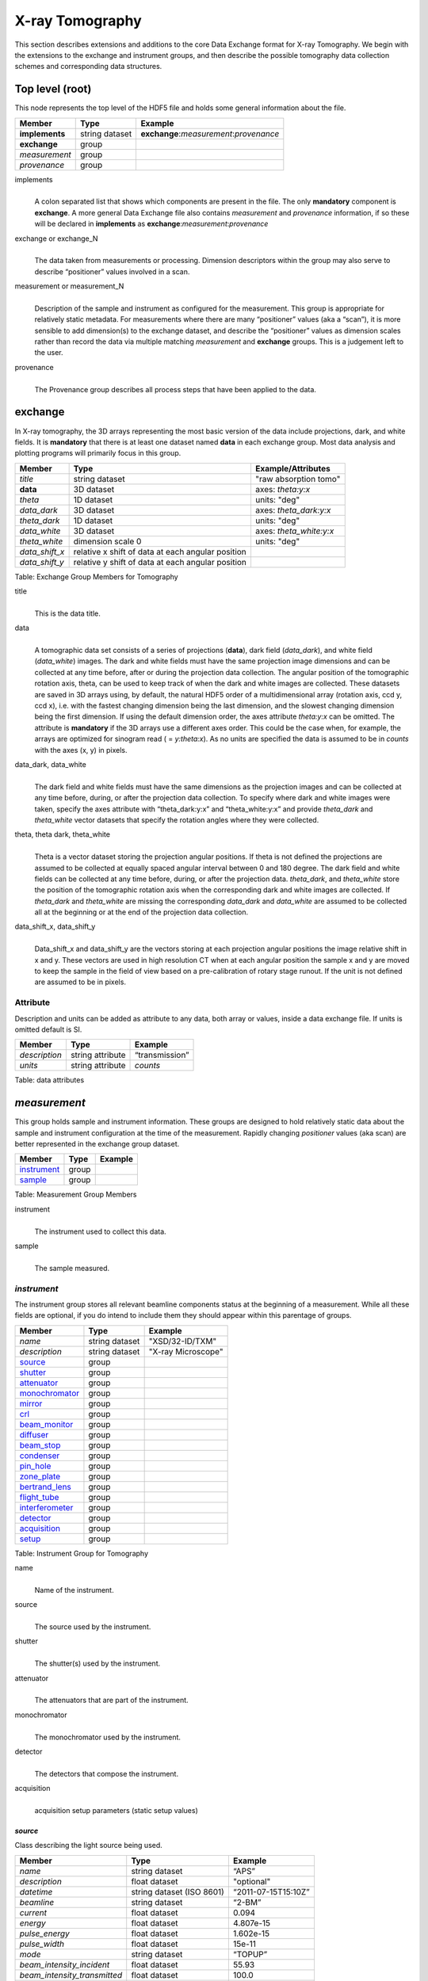.. role:: math(raw)
   :format: html latex
..

================
X-ray Tomography
================

This section describes extensions and additions to the core Data
Exchange format for X-ray Tomography. We begin with the extensions to
the exchange and instrument groups, and then describe the possible 
tomography data collection schemes and corresponding data structures.

Top level (root)
================

This node represents the top level of the HDF5 file and holds some
general information about the file.


+---------------+----------------+-----------------------------------------+
|    Member     |      Type      |              Example                    |
+===============+================+=========================================+
|**implements** | string dataset | **exchange**:*measurement*:*provenance* |
+---------------+----------------+-----------------------------------------+
|**exchange**   |    group       |                                         |
+---------------+----------------+-----------------------------------------+
|*measurement*  |    group       |                                         |
+---------------+----------------+-----------------------------------------+
| *provenance*  |    group       |                                         |
+---------------+----------------+-----------------------------------------+

implements
    | 
    | A colon separated list that shows which components are present in
      the file. The only **mandatory** component is **exchange**. A more
      general Data Exchange file also contains *measurement* and
      *provenance* information, if so these will be declared in **implements**
      as **exchange**:*measurement*:*provenance*

exchange or exchange_N
    | 
    | The data taken from measurements or processing. Dimension
      descriptors within the group may also serve to describe
      “positioner” values involved in a scan. 

measurement or measurement_N
    | 
    | Description of the sample and instrument as configured for the
      measurement. This group is appropriate for relatively static
      metadata. For measurements where there are many “positioner”
      values (aka a “scan”), it is more sensible to add dimension(s) to
      the exchange dataset, and describe the “positioner” values as
      dimension scales rather than record the data via multiple matching
      *measurement* and **exchange** groups. This is a judgement left to
      the user.

provenance
    | 
    | The Provenance group describes all process steps that have been
      applied to the data.
      
**exchange**
============

In X-ray tomography, the 3D arrays representing the most basic version
of the data include projections, dark, and white fields. It is
**mandatory** that there is at least one dataset named **data** in each
exchange group. Most data analysis and plotting programs will primarily
focus in this group.

+------------------+---------------------------------------------------------+-----------------------------+
|     Member       |      Type                                               |     Example/Attributes      |
+==================+=========================================================+=============================+
|    *title*       |      string dataset                                     |  "raw absorption tomo"      |
+------------------+---------------------------------------------------------+-----------------------------+
|    **data**      |      3D dataset                                         |  axes: *theta:y:x*          |
+------------------+---------------------------------------------------------+-----------------------------+
|   *theta*        |      1D dataset                                         |  units: "deg"               |
+------------------+---------------------------------------------------------+-----------------------------+
|  *data_dark*     |      3D dataset                                         |  axes: *theta_dark:y:x*     |
+------------------+---------------------------------------------------------+-----------------------------+
|  *theta_dark*    |      1D dataset                                         |  units: "deg"               |
+------------------+---------------------------------------------------------+-----------------------------+
|  *data_white*    |      3D dataset                                         |  axes: *theta_white:y:x*    |
+------------------+---------------------------------------------------------+-----------------------------+
|  *theta_white*   |      dimension scale 0                                  |  units: "deg"               |
+------------------+---------------------------------------------------------+-----------------------------+
|   *data_shift_x* |      relative x shift of data at each angular position  |                             |
+------------------+---------------------------------------------------------+-----------------------------+
|   *data_shift_y* |      relative y shift of data at each angular position  |                             |
+------------------+---------------------------------------------------------+-----------------------------+

Table: Exchange Group Members for Tomography

title
    | 
    | This is the data title.

data
    | 
    | A tomographic data set consists of a series of projections (**data**),
      dark field (*data_dark*), and white field (*data_white*) images. The
      dark and white fields must have the same projection image
      dimensions and can be collected at any time before, after or
      during the projection data collection. The angular position of the
      tomographic rotation axis, theta, can be used to keep track of
      when the dark and white images are collected. These datasets are
      saved in 3D arrays using, by default, the natural HDF5 order of a
      multidimensional array (rotation axis, ccd y, ccd x), i.e. with
      the fastest changing dimension being the last dimension, and the
      slowest changing dimension being the first dimension. If using the
      default dimension order, the axes attribute *theta:y:x* can be
      omitted. The attribute is **mandatory** if the 3D arrays use a
      different axes order. This could be the case when, for example,
      the arrays are optimized for sinogram read ( = *y:theta:x*). As no
      units are specified the data is assumed to be in *counts* with the
      axes (x, y) in pixels.
      
data_dark, data_white
    | 
    | The dark field and white fields must have the same dimensions as
      the projection images and can be collected at any time before,
      during, or after the projection data collection. To specify where
      dark and white images were taken, specify the axes attribute with
      “theta_dark:y:x” and “theta_white:y:x” and provide *theta_dark*
      and *theta_white* vector datasets that specify the rotation angles
      where they were collected.
      
theta, theta dark, theta_white
    | 
    | Theta is a vector dataset storing the projection angular
      positions. If theta is not defined the projections are assumed to
      be collected at equally spaced angular interval between 0 and 180
      degree. The dark field and white fields can be collected at any
      time before, during, or after the projection data. *theta_dark*,
      and *theta_white* store the position of the tomographic rotation
      axis when the corresponding dark and white images are collected.
      If *theta_dark* and *theta_white* are missing the corresponding
      *data_dark* and *data_white* are assumed to be collected all at the
      beginning or at the end of the projection data collection.
      
data_shift_x, data_shift_y
    | 
    | Data_shift_x and data_shift_y are the vectors storing at each
      projection angular positions the image relative shift in x and y.
      These vectors are used in high resolution CT when at each angular
      position the sample x and y are moved to keep the sample in the
      field of view based on a pre-calibration of rotary stage runout.
      If the unit is not defined are assumed to be in pixels.

Attribute
---------

Description and units can be added as attribute to any data, both array or values,
inside a data exchange file. If units is omitted default is SI.

+---------------+------------------------+------------------------+
|    Member     |      Type              |    Example             |
+===============+========================+========================+
| *description* |   string attribute     | “transmission”         |
+---------------+------------------------+------------------------+
|    *units*    |   string attribute     |      *counts*          |
+---------------+------------------------+------------------------+

Table: data attributes

*measurement*
=============

This group holds sample and instrument information. These groups are
designed to hold relatively static data about the sample and instrument
configuration at the time of the measurement. Rapidly changing
*positioner* values (aka scan) are better represented in the exchange
group dataset.

+---------------+----------------------+------------------------+
|    Member     |      Type            |     Example            |
+===============+======================+========================+
|  instrument_  |      group           |                        |
+---------------+----------------------+------------------------+
|    sample_    |      group           |                        |
+---------------+----------------------+------------------------+

Table: Measurement Group Members

instrument
    | 
    | The instrument used to collect this data.

sample
    | 
    | The sample measured.


.. _instrument:

*instrument*
------------

The instrument group stores all relevant beamline components status at
the beginning of a measurement. While all these fields are optional, if
you do intend to include them they should appear within this parentage
of groups.


+---------------------------------------------+-------------------------+-------------------------+
|                    Member                   |           Type          |         Example         |
+=============================================+=========================+=========================+
|                  *name*                     |       string dataset    | "XSD/32-ID/TXM"         |
+---------------------------------------------+-------------------------+-------------------------+
|                  *description*              |       string dataset    | "X-ray Microscope"      |
+---------------------------------------------+-------------------------+-------------------------+
|                   source_                   |          group          |                         |
+---------------------------------------------+-------------------------+-------------------------+
|                   shutter_                  |          group          |                         |
+---------------------------------------------+-------------------------+-------------------------+
|                   attenuator_               |          group          |                         |
+---------------------------------------------+-------------------------+-------------------------+
|                   monochromator_            |          group          |                         |
+---------------------------------------------+-------------------------+-------------------------+
|                   mirror_                   |          group          |                         |
+---------------------------------------------+-------------------------+-------------------------+
|                   crl_                      |          group          |                         |
+---------------------------------------------+-------------------------+-------------------------+
|                   beam_monitor_             |          group          |                         |
+---------------------------------------------+-------------------------+-------------------------+
|                   diffuser_                 |          group          |                         |
+---------------------------------------------+-------------------------+-------------------------+
|                   beam_stop_                |          group          |                         |
+---------------------------------------------+-------------------------+-------------------------+
|                   condenser_                |          group          |                         |
+---------------------------------------------+-------------------------+-------------------------+
|                   pin_hole_                 |          group          |                         |
+---------------------------------------------+-------------------------+-------------------------+
|                   zone_plate_               |          group          |                         |
+---------------------------------------------+-------------------------+-------------------------+
|                   bertrand_lens_            |          group          |                         |
+---------------------------------------------+-------------------------+-------------------------+
|                   flight_tube_              |          group          |                         |
+---------------------------------------------+-------------------------+-------------------------+
|                   interferometer_           |          group          |                         |
+---------------------------------------------+-------------------------+-------------------------+
|                   detector_                 |          group          |                         |
+---------------------------------------------+-------------------------+-------------------------+
|                   acquisition_              |          group          |                         |
+---------------------------------------------+-------------------------+-------------------------+
|                   setup_                    |          group          |                         |
+---------------------------------------------+-------------------------+-------------------------+

Table: Instrument Group for Tomography

name
    | 
    | Name of the instrument.

source
    | 
    | The source used by the instrument.

shutter
    | 
    | The shutter(s) used by the instrument.

attenuator
    | 
    | The attenuators that are part of the instrument.

monochromator
    | 
    | The monochromator used by the instrument.

detector
    | 
    | The detectors that compose the instrument.

acquisition
    | 
    | acquisition setup parameters (static setup values)


.. _source:

*source*
~~~~~~~~

Class describing the light source being used.

+-----------------------------+--------------------------------+---------------------------+
| Member                      |     Type                       |     Example               |
+=============================+================================+===========================+
|*name*                       |     string dataset             |     “APS”                 |
+-----------------------------+--------------------------------+---------------------------+
|*description*                |     float dataset              |     "optional"            |
+-----------------------------+--------------------------------+---------------------------+
|*datetime*                   |     string dataset (ISO 8601)  |     “2011-07-15T15:10Z”   |
+-----------------------------+--------------------------------+---------------------------+
|*beamline*                   |     string dataset             |     “2-BM”                |
+-----------------------------+--------------------------------+---------------------------+
|*current*                    |     float dataset              |     0.094                 |
+-----------------------------+--------------------------------+---------------------------+
|*energy*                     |     float dataset              |     4.807e-15             |
+-----------------------------+--------------------------------+---------------------------+
|*pulse_energy*               |     float dataset              |     1.602e-15             |
+-----------------------------+--------------------------------+---------------------------+
|*pulse_width*                |     float dataset              |     15e-11                |
+-----------------------------+--------------------------------+---------------------------+
|*mode*                       |     string dataset             |     “TOPUP”               |
+-----------------------------+--------------------------------+---------------------------+
|*beam_intensity_incident*    |     float dataset              |     55.93                 |
+-----------------------------+--------------------------------+---------------------------+
|*beam_intensity_transmitted* |     float dataset              |     100.0                 |
+-----------------------------+--------------------------------+---------------------------+
| geometry_                   |     group                      |                           |
+-----------------------------+--------------------------------+---------------------------+
| setup_                      |     group                      |                           |
+-----------------------------+--------------------------------+---------------------------+

Table: table_source


name
    | 
    | Name.

description
    | 
    | Description.
    
datetime
    | 
    | Date and time source was measured.
    
beamline
    | 
    | Name of the beamline.
    
current
    | 
    | Electron beam current (A).
    
energy
    | 
    | Characteristic photon energy of the source (J). For an APS bending
    | magnet this is 30 keV or 4.807e-15 J.
      
pulse_energy
    | 
    | Sum of the energy of all the photons in the pulse (J). pulse_width
    | Duration of the pulse (s).
    
mode
    | 
    | Beam mode: TOP-UP.
    
beam_intensity_incident
    | 
    | Incident beam intensity in (photons per s).
    
beam_intensity_transmitted
    | 
    | Transmitted beam intensity (photons per s).

.. _shutter:

*shutter*
~~~~~~~~~

Class describing the shutter being used.

+--------------------+-------------------------+-------------------------------+
|      Member        |           Type          |         Example               |
+====================+=========================+===============================+
|      *name*        |     string dataset      |     “Front End Shutter 1"     |
+--------------------+-------------------------+-------------------------------+
|  *description*     |     string dataset      |     “optional”                |
+--------------------+-------------------------+-------------------------------+
|     *status*       |     string dataset      |     “OPEN”                    |
+--------------------+-------------------------+-------------------------------+
|       geometry_    |        group            |                               |
+--------------------+-------------------------+-------------------------------+
|       setup_       |        group            |                               |
+--------------------+-------------------------+-------------------------------+

Table: Shutter Group Members

name
    | 
    | Name.

description
    | 
    | Description.

status
    | 
    | “OPEN” or “CLOSED”

.. _attenuator:

*attenuator*
~~~~~~~~~~~~

This class describes the beamline attenuator(s) used during data
collection. If more than one attenuators are used they will be named as
attenuator_1, attenuator_2 etc.

+---------------------------+-------------------------+-------------------------------+
|      Member               |           Type          |         Example               |
+===========================+=========================+===============================+
| *name*                    |     string dataset      |     “Filter Set 1"            |
+---------------------------+-------------------------+-------------------------------+
| *description*             |     string dataset      |     “Al"                      |
+---------------------------+-------------------------+-------------------------------+
| *thickness*               |     float dataset       |     1e-3                      |
+---------------------------+-------------------------+-------------------------------+
| *transmission*            |     float dataset       |     unit-less                 |
+---------------------------+-------------------------+-------------------------------+
| geometry_                 |     group               |                               |
+---------------------------+-------------------------+-------------------------------+
| setup_                    |     group               |                               |
+---------------------------+-------------------------+-------------------------------+

Table: Attenuator Group Members


name
    | 
    | Name.

description
    | 
    | Description.

thickness 
    | 
    | Thickness of attenuator along beam direction.
    
attenuator_transmission
    | 
    | The nominal amount of the beam that gets through (transmitted
    |  intensity)/(incident intensity).
    
description
    | 
    | Type or composition of attenuator.

.. _monochromator:

*monochromator*
~~~~~~~~~~~~~~~

Define the monochromator used in the instrument.

+--------------------+-------------------------+-------------------------------+
|      Member        |           Type          |         Example               |
+====================+=========================+===============================+
| *name*             |     string dataset      |     “Mono 1”                  |
+--------------------+-------------------------+-------------------------------+
| *description*      |     string dataset      |     “Multilayer”              |
+--------------------+-------------------------+-------------------------------+
| *energy*           |     float dataset       |     1.602e-15                 |
+--------------------+-------------------------+-------------------------------+
| *energy_error*     |     float dataset       |     1.602e-17                 |
+--------------------+-------------------------+-------------------------------+
| *mono_stripe*      |     string dataset      |     “Ru/C”                    |
+--------------------+-------------------------+-------------------------------+
| geometry_          |     group               |                               |
+--------------------+-------------------------+-------------------------------+
| setup_             |     group               |                               |
+--------------------+-------------------------+-------------------------------+

Table: Monochromator Group Members

name
    | 
    | Name.

description
    | 
    | Description.
    
energy
    | 
    | Peak of the spectrum that the monochromator selects. Since units
    |  is not defined this field is in J and corresponds to 10 keV.
    
energy_error
    | 
    | Standard deviation of the spectrum that the monochromator selects.
    |  Since units is not defined this field is in J.
    
mono_stripe
    | 
    | Type of multilayer coating or crystal.


.. _mirror:

*mirror*
~~~~~~~~

Class describing the mirror being used, if there is more than one append _##

+--------------------+-------------------------+-------------------------------+
|      Member        |           Type          |         Example               |
+====================+=========================+===============================+
|      *name*        |     string dataset      |     “M1"                      |
+--------------------+-------------------------+-------------------------------+
|  *description*     |     string dataset      |     “optional”                |
+--------------------+-------------------------+-------------------------------+
|       geometry_    |        group            |                               |
+--------------------+-------------------------+-------------------------------+
|       setup_       |        group            |                               |
+--------------------+-------------------------+-------------------------------+

Table: Mirror Group Members


.. _crl:

crl
~~~

Class describing the compound refractive lenses being used, if there is more than one append _##

+--------------------+-------------------------+-------------------------------+
|      Member        |           Type          |         Example               |
+====================+=========================+===============================+
|      *name*        |     string dataset      |     “CRL"                     |
+--------------------+-------------------------+-------------------------------+
|  *description*     |     string dataset      |     “optional”                |
+--------------------+-------------------------+-------------------------------+
|       geometry_    |        group            |                               |
+--------------------+-------------------------+-------------------------------+
|       setup_       |        group            |                               |
+--------------------+-------------------------+-------------------------------+

Table: CRL Group Members


.. _beam_monitor:

*beam_monitor*
~~~~~~~~~~~~~~

Class describing the beam monitor being used, if there is more than one append _##

+--------------------+-------------------------+-------------------------------+
|      Member        |           Type          |         Example               |
+====================+=========================+===============================+
|      *name*        |     string dataset      |     “Beam Monitor"            |
+--------------------+-------------------------+-------------------------------+
|  *description*     |     string dataset      |     “optional”                |
+--------------------+-------------------------+-------------------------------+
|       geometry_    |        group            |                               |
+--------------------+-------------------------+-------------------------------+
|       setup_       |        group            |                               |
+--------------------+-------------------------+-------------------------------+

Table: Beam Monitor Group Members


.. _diffuser:

*diffuser*
~~~~~~~~~~

Class describing the diffuser being used, if there is more than one append _##

+--------------------+-------------------------+-------------------------------+
|      Member        |           Type          |         Example               |
+====================+=========================+===============================+
|      *name*        |     string dataset      |     “Diffuser"                |
+--------------------+-------------------------+-------------------------------+
|  *description*     |     string dataset      |     “optional”                |
+--------------------+-------------------------+-------------------------------+
|       geometry_    |        group            |                               |
+--------------------+-------------------------+-------------------------------+
|       setup_       |        group            |                               |
+--------------------+-------------------------+-------------------------------+

Table: Diffuser Group Members


.. _beam_stop:

*beam_stop*
~~~~~~~~~~~

Class describing the beam stop being used, if there is more than one append _##

+--------------------+-------------------------+-------------------------------+
|      Member        |           Type          |         Example               |
+====================+=========================+===============================+
|      *name*        |     string dataset      |     “Beam Stop"               |
+--------------------+-------------------------+-------------------------------+
|  *description*     |     string dataset      |     “optional”                |
+--------------------+-------------------------+-------------------------------+
|       geometry_    |        group            |                               |
+--------------------+-------------------------+-------------------------------+
|       setup_       |        group            |                               |
+--------------------+-------------------------+-------------------------------+

Table: Beam Stop Group Members


.. _condenser:

*condenser*
~~~~~~~~~~~

Class describing the condenser being used, if there is more than one append _##

+--------------------+-------------------------+-------------------------------+
|      Member        |           Type          |         Example               |
+====================+=========================+===============================+
|      *name*        |     string dataset      |     “Condenser"               |
+--------------------+-------------------------+-------------------------------+
|  *description*     |     string dataset      |     “optional”                |
+--------------------+-------------------------+-------------------------------+
|       geometry_    |        group            |                               |
+--------------------+-------------------------+-------------------------------+
|       setup_       |        group            |                               |
+--------------------+-------------------------+-------------------------------+

Table: Condenser Group Members


.. _pin_hole:

*pin_hole*
~~~~~~~~~~

Class describing the pin hole being used, if there is more than one append _##

+--------------------+-------------------------+-------------------------------+
|      Member        |           Type          |         Example               |
+====================+=========================+===============================+
|      *name*        |     string dataset      |     “Pin Hole"                |
+--------------------+-------------------------+-------------------------------+
|  *description*     |     string dataset      |     “optional”                |
+--------------------+-------------------------+-------------------------------+
|       geometry_    |        group            |                               |
+--------------------+-------------------------+-------------------------------+
|       setup_       |        group            |                               |
+--------------------+-------------------------+-------------------------------+

Table: Pin Hole Group Members

.. _sample_stack:

*sample* (stack)
~~~~~~~~~~~~~~~~

Class describing the sample stage stack being used.

+--------------------+-------------------------+-------------------------------+
|      Member        |           Type          |         Example               |
+====================+=========================+===============================+
|      *name*        |     string dataset      |     “TXM sample stack"        |
+--------------------+-------------------------+-------------------------------+
|  *description*     |     string dataset      |     “optional”                |
+--------------------+-------------------------+-------------------------------+
|       geometry_    |        group            |                               |
+--------------------+-------------------------+-------------------------------+
|       setup_       |        group            |                               |
+--------------------+-------------------------+-------------------------------+

Table: Sample stage stack Group Members


.. _zone_plate:

*zone_plate*
~~~~~~~~~~~~

Class describing the zone plate being used, if there is more than one append _##

+--------------------+-------------------------+-------------------------------+
|      Member        |           Type          |         Example               |
+====================+=========================+===============================+
|      *name*        |     string dataset      |     “Zone Plate"              |
+--------------------+-------------------------+-------------------------------+
|  *description*     |     string dataset      |     “optional”                |
+--------------------+-------------------------+-------------------------------+
|       geometry_    |        group            |                               |
+--------------------+-------------------------+-------------------------------+
|       setup_       |        group            |                               |
+--------------------+-------------------------+-------------------------------+

Table: Zone Plate Group Members


.. _bertrand_lens:

*bertrand_lens*
~~~~~~~~~~~~~~~

Class describing the Bertrand lens being used, if there is more than one append _##

+--------------------+-------------------------+-------------------------------+
|      Member        |           Type          |         Example               |
+====================+=========================+===============================+
|      *name*        |     string dataset      |     “Bertrand Lens"           |
+--------------------+-------------------------+-------------------------------+
|  *description*     |     string dataset      |     “optional”                |
+--------------------+-------------------------+-------------------------------+
|       geometry_    |        group            |                               |
+--------------------+-------------------------+-------------------------------+
|       setup_       |        group            |                               |
+--------------------+-------------------------+-------------------------------+

Table: Bertrand Lens Group Members


.. _flight_tube:

*flight_tube*
~~~~~~~~~~~~~

Class describing the flight tube being used, if there is more than one append _##

+--------------------+-------------------------+-------------------------------+
|      Member        |           Type          |         Example               |
+====================+=========================+===============================+
|      *name*        |     string dataset      |     “Flight Tube"             |
+--------------------+-------------------------+-------------------------------+
|  *description*     |     string dataset      |     “optional”                |
+--------------------+-------------------------+-------------------------------+
|       geometry_    |        group            |                               |
+--------------------+-------------------------+-------------------------------+
|       setup_       |        group            |                               |
+--------------------+-------------------------+-------------------------------+

Table: Flight Tube Group Members


.. _interferometer: 

*interferometer*
~~~~~~~~~~~~~~~~

This group stores the interferometer parameters.

+----------------------------------------------+----------------------------------+----------------------------------+
|     Member                                   |      Type                        |            Example               |
+==============================================+==================================+==================================+
|    *name*                                    |     string dataset               |     “Inter 1”                    |
+----------------------------------------------+----------------------------------+----------------------------------+
|    *description*                             |     string dataset               |     “description”                |
+----------------------------------------------+----------------------------------+----------------------------------+
|    *grid_start*                              |      float                       |      1.8                         |
+----------------------------------------------+----------------------------------+----------------------------------+
|    *grid_end*                                |      float                       |      3.51                        | 
+----------------------------------------------+----------------------------------+----------------------------------+
|    *number_of_grid_periods*                  |      int                         |      1                           |
+----------------------------------------------+----------------------------------+----------------------------------+
|    *number_of_grid_steps*                    |      int                         |      6                           |
+----------------------------------------------+----------------------------------+----------------------------------+
|         geometry_                            |      group                       |                                  |
+----------------------------------------------+----------------------------------+----------------------------------+
|         setup_                               |      group                       |                                  |
+----------------------------------------------+----------------------------------+----------------------------------+

Table: Interferometer Group Members

name
    | 
    | Name.

description
    | 
    | Description.

start_angle
    | 
    | Interferometer start angle.

grid_start
    | 
    | Interferometer grid start angle.

grid_end
    | 
    | Interferometer grid end angle.

grid_position_for_scan
    | 
    | Interferometer grid position for scan.   

number_of_grid_steps
    | 
    | Number of grid steps.

.. _detector:

*detector*
~~~~~~~~~~

This class holds information about the detector used during the
experiment. If more than one detector are used they will be all listed
as detector_N. In full field imaging the detector consists of
a CCD camera, microscope objective and a scintillator screen. Raw data
recorded by a detector as well as its position and geometry should be
stored in this class.

+----------------------------------------------+----------------------------------+----------------------------------+
|     Member                                   |      Type                        |            Example               |
+==============================================+==================================+==================================+
|   *name*                                     | string dataset                   |      "DIMAX 1"                   |   
+----------------------------------------------+----------------------------------+----------------------------------+
|   *description*                              | string dataset                   |      "description"               |   
+----------------------------------------------+----------------------------------+----------------------------------+
|   *manufacturer*                             | string dataset                   |      "CooKe Corporation"         |   
+----------------------------------------------+----------------------------------+----------------------------------+
|   *model*                                    | string dataset                   |       "pco dimax"                |
+----------------------------------------------+----------------------------------+----------------------------------+
|   *serial_number*                            | string dataset                   |       "1234XW2"                  |  
+----------------------------------------------+----------------------------------+----------------------------------+
|   *firmware_version*                         | string dataset                   |       "3.7.9"                    |  
+----------------------------------------------+----------------------------------+----------------------------------+
|   *software_version*                         | string dataset                   |       "1.3.14"                   |  
+----------------------------------------------+----------------------------------+----------------------------------+
|   *bit_depth*                                |      integer                     |      12                          |     
+----------------------------------------------+----------------------------------+----------------------------------+
|   *pixel_size_x*                             |      float                       |      6.7e-6                      |
+----------------------------------------------+----------------------------------+----------------------------------+
|   *pixel_size_y*                             |      float                       |      6.7e-6                      |
+----------------------------------------------+----------------------------------+----------------------------------+
|   *actual_pixel_size_x*                      |      float                       |      1.2e-6                      |
+----------------------------------------------+----------------------------------+----------------------------------+
|   *actual_pixel_size_y*                      |      float                       |      1.2e-6                      |
+----------------------------------------------+----------------------------------+----------------------------------+
|   *dimension_x*                              |      integer                     |      2048                        |
+----------------------------------------------+----------------------------------+----------------------------------+
|   *dimension_y*                              |      integer                     |      2048                        |
+----------------------------------------------+----------------------------------+----------------------------------+
|   *binning_x*                                |      integer                     |      1                           |
+----------------------------------------------+----------------------------------+----------------------------------+
|   *binning_y*                                |      integer                     |      1                           |
+----------------------------------------------+----------------------------------+----------------------------------+
|   *operating_temperature*                    |      float                       |       270                        |     
+----------------------------------------------+----------------------------------+----------------------------------+
|   *exposure_time*                            |      float                       |      1.7e-3                      |   
+----------------------------------------------+----------------------------------+----------------------------------+
|   *delay_time*                               |      float                       |      1.7e-3                      |   
+----------------------------------------------+----------------------------------+----------------------------------+
|   *stabilization_time*                       |      float                       |      1.7e-3                      |   
+----------------------------------------------+----------------------------------+----------------------------------+
|   *frame_rate*                               |      integer                     |       2                          |
+----------------------------------------------+----------------------------------+----------------------------------+
|   *output_data*                              | string dataset                   |      "/exchange"                 |
+----------------------------------------------+----------------------------------+----------------------------------+
|    roi_                                      |      group                       |                                  |
+----------------------------------------------+----------------------------------+----------------------------------+
|    objective_                                |      group                       |                                  |
+----------------------------------------------+----------------------------------+----------------------------------+
|    scintillator_                             |      group                       |                                  |
+----------------------------------------------+----------------------------------+----------------------------------+
|    *counts_per_joule*                        |      float                       |      unitless                    | 
+----------------------------------------------+----------------------------------+----------------------------------+
|    *basis_vectors*                           |      float array                 |      length                      | 
+----------------------------------------------+----------------------------------+----------------------------------+
|    *corner_position*                         |      3 floats                    |      length                      |
+----------------------------------------------+----------------------------------+----------------------------------+
|         geometry_                            |      group                       |                                  |
+----------------------------------------------+----------------------------------+----------------------------------+
|         setup_                               |      group                       |                                  |
+----------------------------------------------+----------------------------------+----------------------------------+


Table: Detector Group Members for Tomography

name
    | 
    | Name.

description
    | 
    | Description.

manufacturer
    | 
    | The detector manufacturer.

model
    | 
    | The detector model.

serial_number
    | 
    | The detector serial number .
     
bit_depth
    | 
    | The detector bit depth.

pixel_size_x, pixel_size_y
    | 
    | Physical detector pixel size (m).

dimension_x, dimension_y
    | 
    | The detector horiz./vertical dimension.

actual_pixel_size_x, actual_pixel_size_y
    | 
    | Actual pixel size on the sample plane.

binning_x, binning_y
    | 
    | If the data are collected binning the detector binning_x and binning_y store the binning factor.

operating_temperature
    | 
    | The detector operating temperature (K).

exposure_time
    | 
    | The detector exposure time (s).

delay_time
    | 
    | Delay time between projections when using a mechanical shutter to reduce radiation damage of the sample (s).

stabilization_time
    | 
    | Time required by the sample to stabilize (s).

frame_rate
    | 
    | The detector frame rate (fps). This parameter is set for fly scan.

roi
    | 
    | The detector selected Region Of Interest (ROI).

objective_N
    | 
    | List of the visible light objectives mounted between the detector and the scintillator screen.

counts_per_joule
    | 
    | Number of counts recorded per each joule of energy received by the detector. The number of incident photons can then be calculated by:

basis_vectors
    | 
    | A matrix with the basis vectors of the detector data.

corner_position
    | 
    | The x, y and z coordinates of the corner of the first data element.

geometry
    | 
    | Position and orientation of the center of mass of the detector. This should only be specified for non pixel detectors. For pixel detectors use basis_vectors and corner_position.

.. _roi:

*roi*
^^^^^

Group describing the region of interest (ROI) of the image actually
collected, if smaller than the full CCD.

+----------------+----------------+-----------------+
|     Member     |      Type      |      Example    |
+================+================+=================+
|   *name*       | string dataset | "ROI 04"        | 
+----------------+----------------+-----------------+
| *description*  | string dataset | "center third"  | 
+----------------+----------------+-----------------+
|  *min_x*       | integer        |      256        |   
+----------------+----------------+-----------------+
|  *size_x*      | integer        |      256        |
+----------------+----------------+-----------------+
|  *min_y*       | integer        |      1792       |
+----------------+----------------+-----------------+
|  *size_y*      | integer        |      1792       |
+----------------+----------------+-----------------+

Table: ROI Group Members

name
    | 
    | Name.

description
    | 
    | Description.

min_x, min_y
    | 
    | Top Left pixel x and y position.

size_x, size_y
    | 
    | x and y image size.



.. _objective:

*objective*
^^^^^^^^^^^

Group describing the microscope objective lenses used.

+------------------------------------+----------------+-----------------+
|     Member                         |      Type      |      Example    |
+====================================+================+=================+
| *name*                             | string dataset |      "Lens 01"  |
+------------------------------------+----------------+-----------------+
| *description*                      | string dataset |      "ZeissAx"  |
+------------------------------------+----------------+-----------------+
| *manufacturer*                     | string dataset |      "Zeiss"    |
+------------------------------------+----------------+-----------------+
| *model*                            | string dataset |      "Axioplan" |
+------------------------------------+----------------+-----------------+
| *magnification*                    | float dataset  |      5          | 
+------------------------------------+----------------+-----------------+
| *numerical_aperture*               | float dataset  |      0.8        |
+------------------------------------+----------------+-----------------+
| geometry_                          | group          |                 |
+------------------------------------+----------------+-----------------+
| setup_                             | group          |                 |
+------------------------------------+----------------+-----------------+

Table: Objective Group Members

name
    | 
    | Name.

description
    | 
    | Description.

manufacturer
    | 
    | Lens manufacturer.

model
    | 
    | Lens model.

magnification
    | 
    | Lens specified magnification.

numerical_aperture
    | 
    | The numerical aperture (N.A.) is a measure of the light-gathering characteristics of the lens.

.. _scintillator:

*scintillator*
^^^^^^^^^^^^^^

Group describing the visible light scintillator coupled to the CCD
camera objective lens.

+------------------------------------+----------------+-----------------+
|     Member                         |      Type      |      Example    |
+====================================+================+=================+
|   *name*                           | string dataset |  "Yag polished" | 
+------------------------------------+----------------+-----------------+
|   *description*                    | string dataset |  "Yag on Yag"   |  
+------------------------------------+----------------+-----------------+
|   *manufacturer*                   | string dataset |  "Crytur"       |
+------------------------------------+----------------+-----------------+
|   *serial_number*                  | string dataset |    "12"         |   
+------------------------------------+----------------+-----------------+
|   *scintillating_thickness*        | float dataset  |       5e-6      |  
+------------------------------------+----------------+-----------------+
|   *substrate_thickness*            | float dataset  |        1e-4     |  
+------------------------------------+----------------+-----------------+
|       geometry_                    | group          |                 |
+------------------------------------+----------------+-----------------+
|       setup_                       | group          |                 |
+------------------------------------+----------------+-----------------+

Table: Scintillator Group Members

name
    | 
    | Scintillator name.
    
description
    | 
    | Scintillator description.

manufacturer
    | 
    | Scintillator Manufacturer.

serial_number
    | 
    | Scintillator serial number.
    
scintillating_thickness
    | 
    | Scintillator thickness.

substrate_thickness
    | 
    | Scintillator substrate thickness.


.. _setup:

*setup*
~~~~~~~

Logging instrument and beamline component setup parameters (static setup values) 
is not defined by Data Exchange because is specific and different for each instrument
and beamline. To capture this information Data Exchange requires to set a *setup* 
group under each beamline component and leaves each facility free to store what 
is relevant for each component (list of motor positions etc.). 
Ideally each component in the instrument list (source, shutter, attenuator etc.) should have
included its setup group. For setup values not associated with a specific beamline component
a  *setup* group in the instrument group should be created.


+----------------------------------------------+----------------------------------+----------------------------------+
|     Member                                   |      Type                        |            Example               |
+==============================================+==================================+==================================+
|     *motor_x*                                |      float                       |      -10.107                     |
+----------------------------------------------+----------------------------------+----------------------------------+
|     *motor_y*                                |      float                       |       -17.900                    |
+----------------------------------------------+----------------------------------+----------------------------------+
|     *motor_z*                                |      float                       |      -5.950                      |
+----------------------------------------------+----------------------------------+----------------------------------+
|     *motor_xx*                               |      float                       |      -1.559                      |
+----------------------------------------------+----------------------------------+----------------------------------+
|     *motor_zz*                               |      float                       |      1.307                       |
+----------------------------------------------+----------------------------------+----------------------------------+

.. _sample:

*sample*
--------

This group holds basic information about the sample, its geometry,
properties, the sample owner (user) and sample proposal information.
While all these fields are optional, if you do intend to include them
they should appear within this parentage of groups.

+-------------------------------------+------------------------------------+-----------------------------+
|    Member                           |                 Type               |          Example            |
+=====================================+====================================+=============================+
|        *name*                       |     string dataset                 |      "cells sample 1"       |    
+-------------------------------------+------------------------------------+-----------------------------+
|    *description*                    |     string dataset                 |      "malaria cells"        |   
+-------------------------------------+------------------------------------+-----------------------------+
|    *preparation_date*               |  string dataset (ISO 8601)         |  "2012-07-31T21:15:22+0600" |    
+-------------------------------------+------------------------------------+-----------------------------+
|    *chemical_formula*               | string dataset (abbr. CIF format)  |     "(Cd 2+)3,  2(H2 O)"    |   
+-------------------------------------+------------------------------------+-----------------------------+
|          *mass*                     |     float dataset                  |              0.25           |
+-------------------------------------+------------------------------------+-----------------------------+
|    *concentration*                  |     float dataset                  |              0.4            |
+-------------------------------------+------------------------------------+-----------------------------+
|    *environment*                    |     string dataset                 |             "air"           |  
+-------------------------------------+------------------------------------+-----------------------------+
|    *temperature*                    |     float dataset                  |             25.4            |
+-------------------------------------+------------------------------------+-----------------------------+
|    *temperature_set*                |     float dataset                  |             26.0            |
+-------------------------------------+------------------------------------+-----------------------------+
|    *pressure*                       |     float dataset                  |           101325            | 
+-------------------------------------+------------------------------------+-----------------------------+
|    *thickness*                      |     float dataset                  |            0.001            |
+-------------------------------------+------------------------------------+-----------------------------+
|    *position*                       |     string dataset                 |  "2D"  APS robot coord.     |
+-------------------------------------+------------------------------------+-----------------------------+
|    geometry_                        |            group                   |                             |
+-------------------------------------+------------------------------------+-----------------------------+
|    experiment_                      |            group                   |                             |
+-------------------------------------+------------------------------------+-----------------------------+
|    experimenter_                    |            group                   |                             |
+-------------------------------------+------------------------------------+-----------------------------+

Table: Sample Group Members

name
    | 
    | Descriptive name of the sample.

description
    | 
    | Description of the sample.

preparation_date
    | 
    | Date and time the sample was prepared.

chemical_formula
    | 
    | Sample chemical formula using the CIF format.

mass
    | 
    | Mass of the sample.

concentration
    | 
    | Mass/volume.

environment 
    | 
    | Sample environment.

temperature 
    | 
    | Sample temperature.

temperature_set
    | 
    | Sample temperature set point.

pressure
    | 
    | Sample pressure.

thickness
    | 
    | Sample thickness.

position 
    | 
    | Sample position in the sample changer/robot.

geometry
    | 
    | Sample center of mass position and orientation.

experiment
    | 
    | Facility experiment identifiers.

experimenter
    | 
    | Experimenter identifiers.

*experiment*
~~~~~~~~~~~~

This provides references to facility ids for the proposal, scheduled
activity, and safety form.

+---------------+-------------------------+----------------------+
|   Member      |            Type         |       Example        | 
+===============+=========================+======================+
| *proposal*    |     string dataset      |        “1234”        |
+---------------+-------------------------+----------------------+
| *activity*    |     string dataset      |        “9876”        |
+---------------+-------------------------+----------------------+
| *safety*      |     string dataset      |        “9876”        |
+---------------+-------------------------+----------------------+

Table: Experiment Group Members

proposal
    | 
    | Proposal reference number. For the APS this is the General User
    | Proposal number.
      
activity
    | 
    | Proposal scheduler id. For the APS this is the beamline scheduler
      activity id.

safety
    | 
    | Safety reference document. For the APS this is the Experiment
    | Safety Approval Form number.

*experimenter*
~~~~~~~~~~~~~~

Description of a single experimenter. Multiple experimenters can be
represented through numbered entries such as experimenter_1,
experimenter_2.

+--------------------+-------------------------+--------------------------------------------+
|      Member        |           Type          |         Example                            |
+====================+=========================+============================================+
|      *name*        |     string dataset      |     “John Doe”                             |
+--------------------+-------------------------+--------------------------------------------+
|      *role*        |     string dataset      |     “Project PI”                           |
+--------------------+-------------------------+--------------------------------------------+
|   *affiliation*    |     string dataset      |     “University of California, Berkeley”   |
+--------------------+-------------------------+--------------------------------------------+
|     *address*      |     string dataset      |     “EPS UC Berkeley CA 94720 4767 USA”    |
+--------------------+-------------------------+--------------------------------------------+
|      *phone*       |     string dataset      |     “+1 123 456 0000”                      |
+--------------------+-------------------------+--------------------------------------------+
|      *email*       |     string dataset      |     “johndoe@berkeley.edu”                 |
+--------------------+-------------------------+--------------------------------------------+
| *facility_user_id* |     string dataset      |     “a123456”                              |
+--------------------+-------------------------+--------------------------------------------+

Table: Experimenter Group Members

    name: User name.

    role: User role.

    affiliation: User affiliation.

    address: User address.

    phoen: User phone number.

    email: User e-mail address

    facility_user_id: User badge number


.. _geometry:

*geometry*
^^^^^^^^^^

The geometry group is common to many of the subgroups under
measurement. The intent is to describe the translation and rotation
(orientation) of the sample or instrument component relative to some
coordinate system. Since we believe it is not possible to determine all
possible uses at this time, we leave the precise definition of geometry
up to the technique. We do encourage the use of separate translation and
orientation subgroups within geometry. As such, we do not describe
geometry further here. This class holds the general position and 
orientation of a component.

+----------------------------------------------+-----------------+----------------------------------+
|     Member                                   |      Type       |            Example               |
+==============================================+=================+==================================+
|      translation_                            |      group      |                                  |
+----------------------------------------------+-----------------+----------------------------------+
|      orientation_                            |      group      |                                  |
+----------------------------------------------+-----------------+----------------------------------+

translation
    | 
    | The position of the object with respect to the origin of your coordinate system.

orientation
    | 
    | The rotation of the object with respect to your coordinate system.

.. _translation:

*translation*
`````````````

This is the description for the general spatial location of a component
for tomography.

+----------------------------+------------------------+-----------------+
|     Member                 |      Type              |      Example    |
+============================+========================+=================+
|           *distances*      | 3 float array dataset  |  (0, 0.001, 0)  |
+----------------------------+------------------------+-----------------+

distances
    | 
    | The x, y and z components of the translation of the origin of the object
    | relative to the origin of the global coordinate system (the place where 
    | the X-ray beam  meets the sample when the sample is first aligned in the beam).
    | If  distances does not have the attribute units set then the units are in
    | meters.

.. _orientation:

*orientation*
`````````````

This is the description for the orientation of a component for
tomography.

+----------------------------+------------------------+-----------------+
|     Member                 |      Type              |      Example    |
+============================+========================+=================+
|      *value*               | 6 float array dataset  |                 |
+----------------------------+------------------------+-----------------+

value
    | 
    | Dot products between the local and the global unit vectors. Unitless


The orientation information is stored as direction cosines. The
direction cosines will be between the local coordinate directions and
the global coordinate directions. The unit vectors in both the local and
global coordinates are right-handed and orthonormal.

Calling the local unit vectors (x', y',z') and the reference unit
vectors (x, y, z) the six numbers will be


.. math:: [x \cdot x, x' \cdot y, x' \cdot z, y' \cdot x, y'  \cdot y, y' \cdot z] 

where 

.. math:: `\cdot` 

is the scalar dot product (cosine of the angle between the unit vectors).

Notice that this corresponds to the first two rows of the rotation
matrix that transforms from the global orientation to the local
orientation. The third row can be recovered by using the fact that the
basis vectors are orthonormal.

*provenance*
============

Data provenance is the documentation of the data collection strategy
(*acquisition*) and all transformations, analyses and interpretations 
of data performed by a sequence of process functions or actorts.

Maintaining this history allows for reproducible data. The Data Exchange
format tracks provenance by allowing each actor to append provenance
information to a process table. The provenance process table tracks the
execution order of a series of processes by appending sequential entries
in the process table.

+-------------------------------------+------------------------------------+-----------------------------+
|    Member                           |                 Type               |          Example            |
+=====================================+====================================+=============================+
|        *name*                       |     string dataset                 |            "name"           |    
+-------------------------------------+------------------------------------+-----------------------------+
|    *description*                    |     string dataset                 |           "optional"        |   
+-------------------------------------+------------------------------------+-----------------------------+
|    acquisition_                     |         group                      |                             |    
+-------------------------------------+------------------------------------+-----------------------------+
|    tomo_rec_                        |         group                      |                             |    
+-------------------------------------+------------------------------------+-----------------------------+
|    transfer_                        |         group                      |                             |    
+-------------------------------------+------------------------------------+-----------------------------+
|    table_                           |         group                      |                             |    
+-------------------------------------+------------------------------------+-----------------------------+
Table: Provenance Group Members

name    |     | Descriptive provenance task.

description    |     | Description of the provenance task.
    
.. _acquisition:

*acquisition*
-------------

Logging acquisition setup parameters (static setup values) is not defined by Data Exchange 
because is specific and different for each instrument and beamline.
In the table below we present the implementation adopted by the Swiss Light Source and
Advanced Photon Source.

+----------------------------------------------+--------------------+------------------------------------------------------+
|     Member                                   |      Type          |            Example                                   |
+==============================================+====================+======================================================+
|   *name*                                     | string dataset     |      "dpc_tomography"                                |
+----------------------------------------------+--------------------+------------------------------------------------------+
|   *description*                              | string dataset     |      "step scan"                                     |
+----------------------------------------------+--------------------+------------------------------------------------------+
|   *version*                                  | string dataset     | https://github.com/data_collection_scripts/b9ad87e17 |
+----------------------------------------------+--------------------+------------------------------------------------------+
|   *output_data*                              | string dataset     |        "/exchange"                                   |+----------------------------------------------+--------------------+------------------------------------------------------+
|   set-up_                                    | group              |                                                      |
+----------------------------------------------+--------------------+------------------------------------------------------+


Table: Acquisition Group Members


.. _set-up:

*setup*
~~~~~~~

In the table below we present the implementation adopted by the Swiss Light Source and
Advanced Photon Source.

+----------------------------------------------+----------------------------------+----------------------------------+
|     Member                                   |      Type                        |            Example               |
+==============================================+==================================+==================================+
|    *rotation_start_angle*                    |      float                       |      0.0                         |
+----------------------------------------------+----------------------------------+----------------------------------+
|    *rotation_end_angle*                      |      float                       |      180.0                       |
+----------------------------------------------+----------------------------------+----------------------------------+
|    *angular_step*                            |      float                       |      0.125                       |
+----------------------------------------------+----------------------------------+----------------------------------+
|    *number_of_projections*                   |      integer                     |      1441                        |
+----------------------------------------------+----------------------------------+----------------------------------+
|    *number_of_flats*                         |      integer                     |      100                         |
+----------------------------------------------+----------------------------------+----------------------------------+
|    *number_of_darks*                         |      integer                     |      32                          |
+----------------------------------------------+----------------------------------+----------------------------------+
|    *number_of_inter_flats*                   |      integer                     |       1                          |
+----------------------------------------------+----------------------------------+----------------------------------+
|    *inner_scan_flag*                         |      integer                     |       1                          |
+----------------------------------------------+----------------------------------+----------------------------------+
|    *flat_frequency*                          |      integer                     |       0                          |
+----------------------------------------------+----------------------------------+----------------------------------+
|    *sample_in*                               |      float                       |      0.0                         |
+----------------------------------------------+----------------------------------+----------------------------------+
|    *sample_out*                              |      float                       |      4.0                         |
+----------------------------------------------+----------------------------------+----------------------------------+


Table: Setup Acquisition Group for Tomography


.. _tomo_rec:

*tomo_rec* (APS)----------------The Reconstruction process description group contains metadata requiredto run a tomography reconstruction. The specific algorithm is describedin a separate group under the reconstruction setup group.
Here is where to log the algorithm setup parameters. In the case of tomoPy 
this can simply be the link to the scrip used to run the reconstruction. 
+-------------------------------------+------------------------------------+---------------------------------------------+
|    Member                           |                 Type               |          Example                            |
+=====================================+====================================+=============================================+
|       *name*                        |     string dataset                 |        "test rec"                           | 
+-------------------------------------+------------------------------------+---------------------------------------------+
|       *description*                 |     string dataset                 |        "optional"                           |
+-------------------------------------+------------------------------------+---------------------------------------------+
|       *version*                     |     string dataset                 | https://github.com/tomopy_scripts/b9ad87e17 |
+-------------------------------------+------------------------------------+---------------------------------------------+
|       *input_data*                  |     string dataset                 |        "/exchange"                          |+-------------------------------------+------------------------------------+---------------------------------------------+
|       *output_data*                 |     string dataset                 |        "/exchange_1"                        |+-------------------------------------+------------------------------------+---------------------------------------------+
|       set_up_                       |        group                       |                                             |
+-------------------------------------+------------------------------------+---------------------------------------------+


Table: Reconstruction Actor Group Members

name    |     | Descriptive actor task.

description    |     | Description of the actor task.
    
version    |     | Version of the actor task.
    |     | If available this can be the repository link to the actor version used
    | https://github.com/tomopy_scripts/b9ad87e17
input_data, output_data
    |     | Origin and destination of the data processed by the reconstruction task.
    
.. _set_up:

*setup* (APS)
~~~~~~~~~~~~~

Here is where to log the algorithms used by the reconstruction actor. 

+-------------------------------------+------------------------------------+-----------------------------------------------+
|    Member                           |                 Type               |          Example                              |
+=====================================+====================================+===============================================+
|    *astra*                          |     string dataset                 | https://github.com/astra/b9ad87e17            | 
+-------------------------------------+------------------------------------+-----------------------------------------------+
|    *tomopy*                         |     string dataset                 | https://github.com/tomopy/c9ad87e77           |
+-------------------------------------+------------------------------------+-----------------------------------------------+
Table: Reconstruction Setup Group Members

.. _reconstruction_sls:

*tomo_rec (SLS)*----------------The reconstruction process description group contains metadata requiredto run a tomography reconstruction. The specific algorithm is describedin a separate group under the reconstruction setup group.
Here is where to log the algorithm setup parameters. 
+-------------------------------------+------------------------------------+---------------------------------------------+
|       Member                        |                 Type               |          Example                            |
+=====================================+====================================+=============================================+
|       *name*                        |     string dataset                 |        "sls rec"                            | 
+-------------------------------------+------------------------------------+---------------------------------------------+
|       *description*                 |     string dataset                 |        "optional"                           |
+-------------------------------------+------------------------------------+---------------------------------------------+
|       *version*                     |     string dataset                 | https://github.com/sls_scripts/b9ad87e17    |
+-------------------------------------+------------------------------------+---------------------------------------------+
|       *input_data*                  |     string dataset                 |        "/exchange"                          |+-------------------------------------+------------------------------------+---------------------------------------------+
|       *output_data*                 |     string dataset                 |        "/exchange_1"                        |+-------------------------------------+------------------------------------+---------------------------------------------+
|       set_up_sls_                   |        group                       |                                             |
+-------------------------------------+------------------------------------+---------------------------------------------+


Table: Reconstruction Actor Group Members

name    |     | Descriptive actor task.

description    |     | Description of the actor task.
    
version    |     | Version of the actor task.
    |     | If available this can be the repository link to the actor version used
    | https://github.com/tomopy_scripts/b9ad87e17
input_data, output_data
    |     | Origin and destination of the data processed by the reconstruction task.
    
.. _set_up_sls:

*setup* (SLS)
~~~~~~~~~~~~~

Here is where to log the algorithms used by the reconstruction actor. 

+-------------------------------------+-----------------+----------------------------+|    Member                           | Type            |          Example           |
+=====================================+=================+============================+
|    *reconstruction_slice_start*     | int dataset     |       1000                 |+-------------------------------------+-----------------+----------------------------+|    *reconstruction_slice_end*       | int dataset     |       1030                 |+-------------------------------------+-----------------+----------------------------+|    *rotation_center*                | Float dataset   |      1048.50               |+-------------------------------------+-----------------+----------------------------+|    algorithm-sls_                   | Group           |                            |+-------------------------------------+-----------------+----------------------------+Table: Reconstruction Setup SLS Group Members

reconstruction_slice_start    |     | First reconstruction slice.reconstruction_slice_end    |     | Last reconstruction slice.rotation_center    |     | Center of rotation in pixels.algorithm    |     | Algorithm group describing reconstruction algorithm parameters.

.. _algorithm-sls:
*algorithm* (SLS iterative)^^^^^^^^^^^^^^^^^^^^^^^^^^^The Algorithm group contains information required to run a tomographyreconstruction algorithm.+----------------------------------------------+-----------------+-------------------+|     Member                                   |      Type       |    Example        |+==============================================+=================+===================+|    *name*                                    | string dataset  | "SART"            |     +----------------------------------------------+-----------------+-------------------+|    *version*                                 | string dataset  | "1.0"             |+----------------------------------------------+-----------------+-------------------+|    *implementation*                          | string dataset  | "GPU"             |    +----------------------------------------------+-----------------+-------------------+|    *number_of_nodes*                         | int dataset     | 16                |+----------------------------------------------+-----------------+-------------------+|    *type*                                    | string dataset  | "Iterative"       |     +----------------------------------------------+-----------------+-------------------+|    *stop_condition*                          | string dataset  | "iteration_max"   |  +----------------------------------------------+-----------------+-------------------+|    *iteration_max*                           | int dataset     | 200               |+----------------------------------------------+-----------------+-------------------+|    *projection_threshold*                    | float dataset   |                   |  +----------------------------------------------+-----------------+-------------------+|    *difference_threshold_percent*            | float dataset   |                   |    +----------------------------------------------+-----------------+-------------------+|    *difference_threshold_value*              | float dataset   |                   |+----------------------------------------------+-----------------+-------------------+|    *regularization_type*                     | string dataset  | "total_variation" |  +----------------------------------------------+-----------------+-------------------+|    *regularization_parameter*                | float dataset   |                   |  +----------------------------------------------+-----------------+-------------------+|    *step_size*                               | float dataset   | 0.3               |+----------------------------------------------+-----------------+-------------------+|    *sampling_step_size*                      | float dataset   | 0.2               |+----------------------------------------------+-----------------+-------------------+Table: Algorithm Group Membersname    |     | Reconstruction method name: SART, EM, FBP.version    |     | Algorithm version.implementation    |     | CPU or GPU.number_of_nodes    |     | Number of nodes to use on cluster. This parameter is set when the reconstruction is parallelized and run on a cluster.type    |     | Tomography reconstruction method: iterative.stop_condition    |     | iteration_max, projection_threshold, difference_threshold_percent, difference_threshold_value.iteration_max    |     | Maximum number of iterations.projection_threshold    |     | The threshold of projection difference to stop the iterations as.. math:: | y - Ax_{\mathrm{n}}| < pdifference_threshold_percent    |     | The threshold of reconstruction difference to stop the iterations as.. math:: | x_{\mathrm{n+1}}|/ |x_{\mathrm{n}}| < pdifference_threshold_value    |     | The threshold of reconstruction difference to stop the iterations as:.. math:: | x_{\mathrm{n+1}}| - |x_{\mathrm{n}}| < pregularization_type    |     | total_variation, none.regularization_parameter    |     | step_size    |     | Step size between iterations in iterative methods sampling_step_size    |     | Step size used for forward projection calculation in iterative methods.   *algorithm* (SLS analytic)^^^^^^^^^^^^^^^^^^^^^^^^^^The Algorithm group contains information required to run a tomographyreconstruction algorithm.+----------------------------------------------+-----------------+-------------------+|     Member                                   |      Type       |    Example        |+==============================================+=================+===================+|    name                                      | string dataset  | "gridrec"         |     +----------------------------------------------+-----------------+-------------------+|    version                                   | string dataset  | "1.0"             |+----------------------------------------------+-----------------+-------------------+|    implementation                            | string dataset  | "CPU"             |    +----------------------------------------------+-----------------+-------------------+|    number_of_nodes                           | int dataset     | 16                |+----------------------------------------------+-----------------+-------------------+|    type                                      | string dataset  | "analytic"        |     +----------------------------------------------+-----------------+-------------------+|    filter                                    | string dataset  | "Parzen"          |+----------------------------------------------+-----------------+-------------------+|    padding                                   | float dataset   | 0.50              |+----------------------------------------------+-----------------+-------------------+Table: Algorithm Group Membersname    |     | Reconstruction method name: GridRec.version    |     | Algorithm version.implementation    |     | CPU or GPU.number_of_nodes    |     | Number of nodes to use on cluster. This parameter is set when the reconstruction is parallelized and run on a cluster.type    |     | Tomography reconstruction method: analytic.filter    |     | Filter type.padding        

.. _transfer:

*transfer*----------The transfer process description group contains metadata requiredto trasfer data from source (data analysis machine) to destination
(data distribution server). 

+-------------------------------------+------------------------------------+---------------------------------------------+
|    Member                           |                 Type               |          Example                            |
+=====================================+====================================+=============================================+
|       *name*                        |     string dataset                 |        "Globus"                             | 
+-------------------------------------+------------------------------------+---------------------------------------------+
|       *description*                 |     string dataset                 |        "data distribution to users"         |
+-------------------------------------+------------------------------------+---------------------------------------------+
|       *version*                     |     string dataset                 | https://github.com/globus/b9ad87e17         |
+-------------------------------------+------------------------------------+---------------------------------------------+
|       *input_data*                  |     string dataset                 |        "gsiftp://host1/path"                |+-------------------------------------+------------------------------------+---------------------------------------------+
|       *output_data*                 |     string dataset                 |        "gsiftp://host2/path"                |+-------------------------------------+------------------------------------+---------------------------------------------+
|       *setup*                       |        group                       |                                             |
+-------------------------------------+------------------------------------+---------------------------------------------+


Table: Transfer Actor Group Members

name    |     | Descriptive actor task.

description    |     | Description of the actor task.
    
version    |     | Version of the actor task.
    |     | If available this can be the repository link to the actor version used
    | https://github.com/globus/b9ad87e17
    
input_data, output_data
    |     | Origin and destination of the data processed by the trasnfer task.
    setup
    |
    | Group containing the specific data transfer protocol paramenters.


.. table:

*table*
-------

Scientific users will not generally be expected to maintain data in this
group. The expectation is that analysis pipeline tools will
automatically record process steps using this group. In addition, it is
possible to re-run an analysis using the information provided here.

+---------------+-------------------+-------------------+---------------+----------------------------+-------------------------------+--------------------------+
|   actor       |    start_time     |    end_time       |     status    |     message                |          reference            |   description            |
+===============+===================+===================+===============+============================+===============================+==========================+
| acquisition   |     21:15:22      |     21:15:23      |     FAILED    |     beamline off line      |     /provenance/acquisition   |   raw data collection    |
+---------------+-------------------+-------------------+---------------+----------------------------+-------------------------------+--------------------------+
| acquisition   |     21:15:26      |     21:15:27      |     FAILED    |     beamline off line      |     /provenance/acquisition   |   raw data collection    |
+---------------+-------------------+-------------------+---------------+----------------------------+-------------------------------+--------------------------+
| acquisition   |     21:17:28      |     22:15:22      |     SUCCESS   |            OK              |     /provenance/acquisition   |   raw data collection    |
+---------------+-------------------+-------------------+---------------+----------------------------+-------------------------------+--------------------------+
| tomo_rec      |     22:30:23      |     22:50:22      |     SUCCESS   |            OK              |     /provenance/tomo_rec      |   reconstruct            |  
+---------------+-------------------+-------------------+---------------+----------------------------+-------------------------------+--------------------------+
| transfer      |                   |                   |     QUEUED    |                            |     /provenance/transfer      |   transfer data to user  | 
+---------------+-------------------+-------------------+---------------+----------------------------+-------------------------------+--------------------------+

Table: Process table to log actors activity

actor    |     | Name of the process in the pipeline stage that is executed at this step.*start_time*    |     | Time the process started.*end_time*    |     | TIme the process ended.
    *status*    |     | Current process status. May be one of the following: QUEUED,    | RUNNING, FAILED, or SUCCESS.
    *message*    |     | A process specific message generated by the process. It may be a    | confirmation that the process was successful, or a detailed error    | message, for example.
    *reference*    |     | Path to the actor description group. The process description group    | contains all metadata to perform the specific process. This    | reference is simply the HDF5 path within this file of the    | technique specific process description group. The process    | description group should contain all parameters necessary to run    | the process, including the name and version of any external    | analysis tool used to process the data. It should also contain    | input and output references that point to the    | **exchange_N** groups that contain the input and output    | datasets of the process.
    *description*    |     | Process description.
